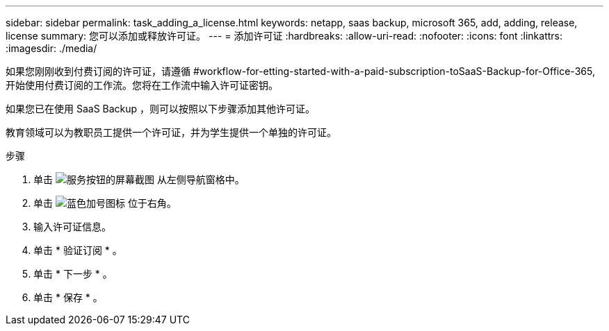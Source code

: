 ---
sidebar: sidebar 
permalink: task_adding_a_license.html 
keywords: netapp, saas backup, microsoft 365, add, adding, release, license 
summary: 您可以添加或释放许可证。 
---
= 添加许可证
:hardbreaks:
:allow-uri-read: 
:nofooter: 
:icons: font
:linkattrs: 
:imagesdir: ./media/


[role="lead"]
如果您刚刚收到付费订阅的许可证，请遵循 #workflow-for-etting-started-with-a-paid-subscription-toSaaS-Backup-for-Office-365,开始使用付费订阅的工作流。您将在工作流中输入许可证密钥。

如果您已在使用 SaaS Backup ，则可以按照以下步骤添加其他许可证。

教育领域可以为教职员工提供一个许可证，并为学生提供一个单独的许可证。

.步骤
. 单击 image:services.gif["服务按钮的屏幕截图"] 从左侧导航窗格中。
. 单击 image:bluecircle_icon.gif["蓝色加号图标"] 位于右角。
. 输入许可证信息。
. 单击 * 验证订阅 * 。
. 单击 * 下一步 * 。
. 单击 * 保存 * 。

